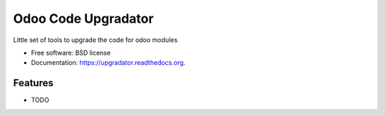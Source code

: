 ===============================
Odoo Code Upgradator
===============================

.. image:: https://badge.fury.io/py/upgradator.png
    :target: http://badge.fury.io/py/upgradator

.. image:: https://travis-ci.org/nhomar/upgradator.png?branch=master
        :target: https://travis-ci.org/nhomar/upgradator

.. image:: https://pypip.in/d/upgradator/badge.png
        :target: https://pypi.python.org/pypi/upgradator


Little set of tools to upgrade the code for odoo modules

* Free software: BSD license
* Documentation: https://upgradator.readthedocs.org.

Features
--------

* TODO